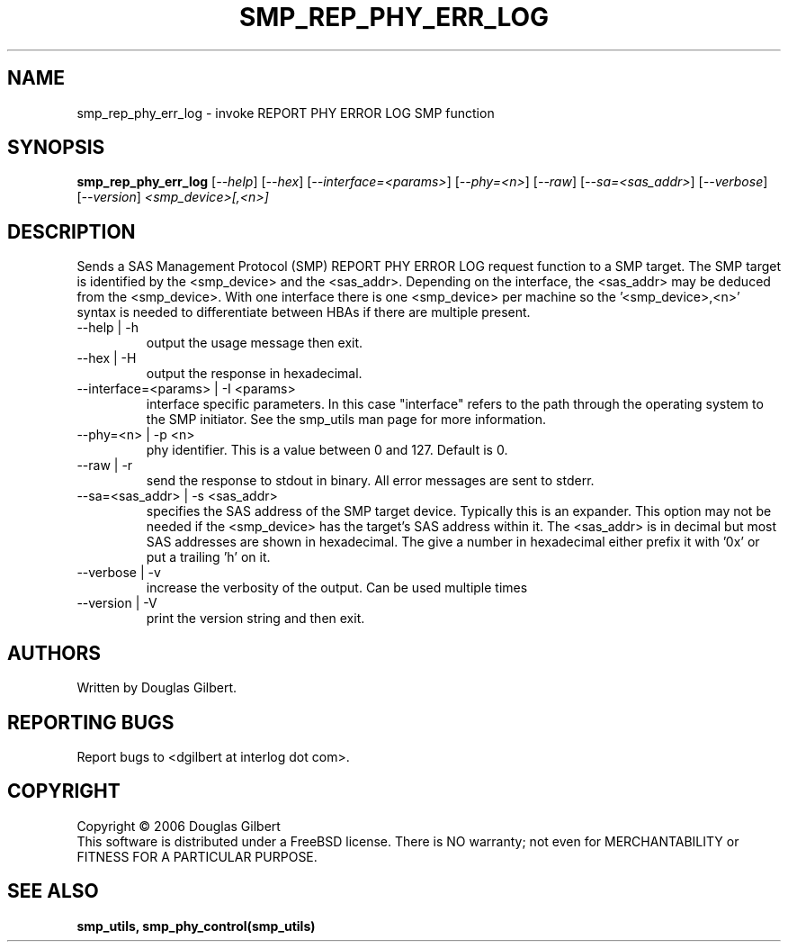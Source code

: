 .TH SMP_REP_PHY_ERR_LOG "8" "June 2006" "smp_utils-0.90" SMP_UTILS
.SH NAME
smp_rep_phy_err_log \- invoke REPORT PHY ERROR LOG SMP function
.SH SYNOPSIS
.B smp_rep_phy_err_log
[\fI--help\fR] [\fI--hex\fR] [\fI--interface=<params>\fR] [\fI--phy=<n>\fR]
[\fI--raw\fR] [\fI--sa=<sas_addr>\fR] [\fI--verbose\fR] [\fI--version\fR]
\fI<smp_device>[,<n>]\fR
.SH DESCRIPTION
.\" Add any additional description here
.PP
Sends a SAS Management Protocol (SMP) REPORT PHY ERROR LOG
request function to a SMP target. The SMP target is identified by
the <smp_device> and the <sas_addr>. Depending on the interface,
the <sas_addr> may be deduced from the <smp_device>. With one interface
there is one <smp_device> per machine so the '<smp_device>,<n>' syntax is
needed to differentiate between HBAs if there are multiple present.
.TP
--help | -h
output the usage message then exit.
.TP
--hex | -H
output the response in hexadecimal.
.TP
--interface=<params> | -I <params>
interface specific parameters. In this case "interface" refers to the
path through the operating system to the SMP initiator. See the smp_utils
man page for more information.
.TP
--phy=<n> | -p <n>
phy identifier. This is a value between 0 and 127. Default is 0.
.TP
--raw | -r
send the response to stdout in binary. All error messages are sent to stderr.
.TP
--sa=<sas_addr> | -s <sas_addr>
specifies the SAS address of the SMP target device. Typically this is an
expander. This option may not be needed if the <smp_device> has the target's
SAS address within it. The <sas_addr> is in decimal but most SAS addresses
are shown in hexadecimal. The give a number in hexadecimal either prefix
it with '0x' or put a trailing 'h' on it.
.TP
--verbose | -v
increase the verbosity of the output. Can be used multiple times
.TP
--version | -V
print the version string and then exit.
.SH AUTHORS
Written by Douglas Gilbert.
.SH "REPORTING BUGS"
Report bugs to <dgilbert at interlog dot com>.
.SH COPYRIGHT
Copyright \(co 2006 Douglas Gilbert
.br
This software is distributed under a FreeBSD license. There is NO
warranty; not even for MERCHANTABILITY or FITNESS FOR A PARTICULAR PURPOSE.
.SH "SEE ALSO"
.B smp_utils, smp_phy_control(smp_utils)
